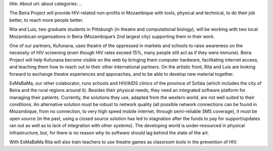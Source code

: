 title: About
url: about
categories:
..

The Beira Project will provide HIV-related non-profits in Mozambique with
tools, physical and technical, to do their job better, to reach more people
better.

Rita and Luis, two graduate students in Pittsburgh (in theatre and
computational biology), will be working with two local Mozambican organisations
in Beira (Mozambique’s 2nd largest city) supporting them in their work.

One of our partners, Kufunana, uses theatre of the oppressed in markets and
schools to raise awareness on the necessity of HIV screening (even though HIV
rates exceed 15%, many people still act as if they were immune). Beira Project
will help Kufunana become visible on the web by bringing them computer
hardware, facilitating internet access, and teaching them how to reach out to
their other international partners. On the artistic front, Rita and Luis are
looking forward to exchange theatre experiences and approaches, and to be able
to develop new material together.

EsMaBaMa, our other colaborator, runs schools and HIV/AIDS clinics of the
province of Sofala (which includes the city of Beira and the rural regions
around it). Besides their physical needs, they need an integrated software
platform for managing their patients. Currently, the solutions they use,
adapted from the western world, are not well suited to their conditions. An
alternative solution must be robust to network quality (all possible network
connections can be found in Mozambique, from no connection, to very high speed
mobile internet, through semi-reliable SMS coverage), it must be open source
(in the past, using a closed source solution has led to stagnation after the
funds to pay for support/updates ran out as well as to lack of integration with
other systems). The developing world is under-resourced in physical
infrastructure, but, for there is no reason why its software should lag behind
the state of the art.

With EsMaBaMa Rita will also train teachers to use theatre games as classroom
tools in the prevention of HIV.


